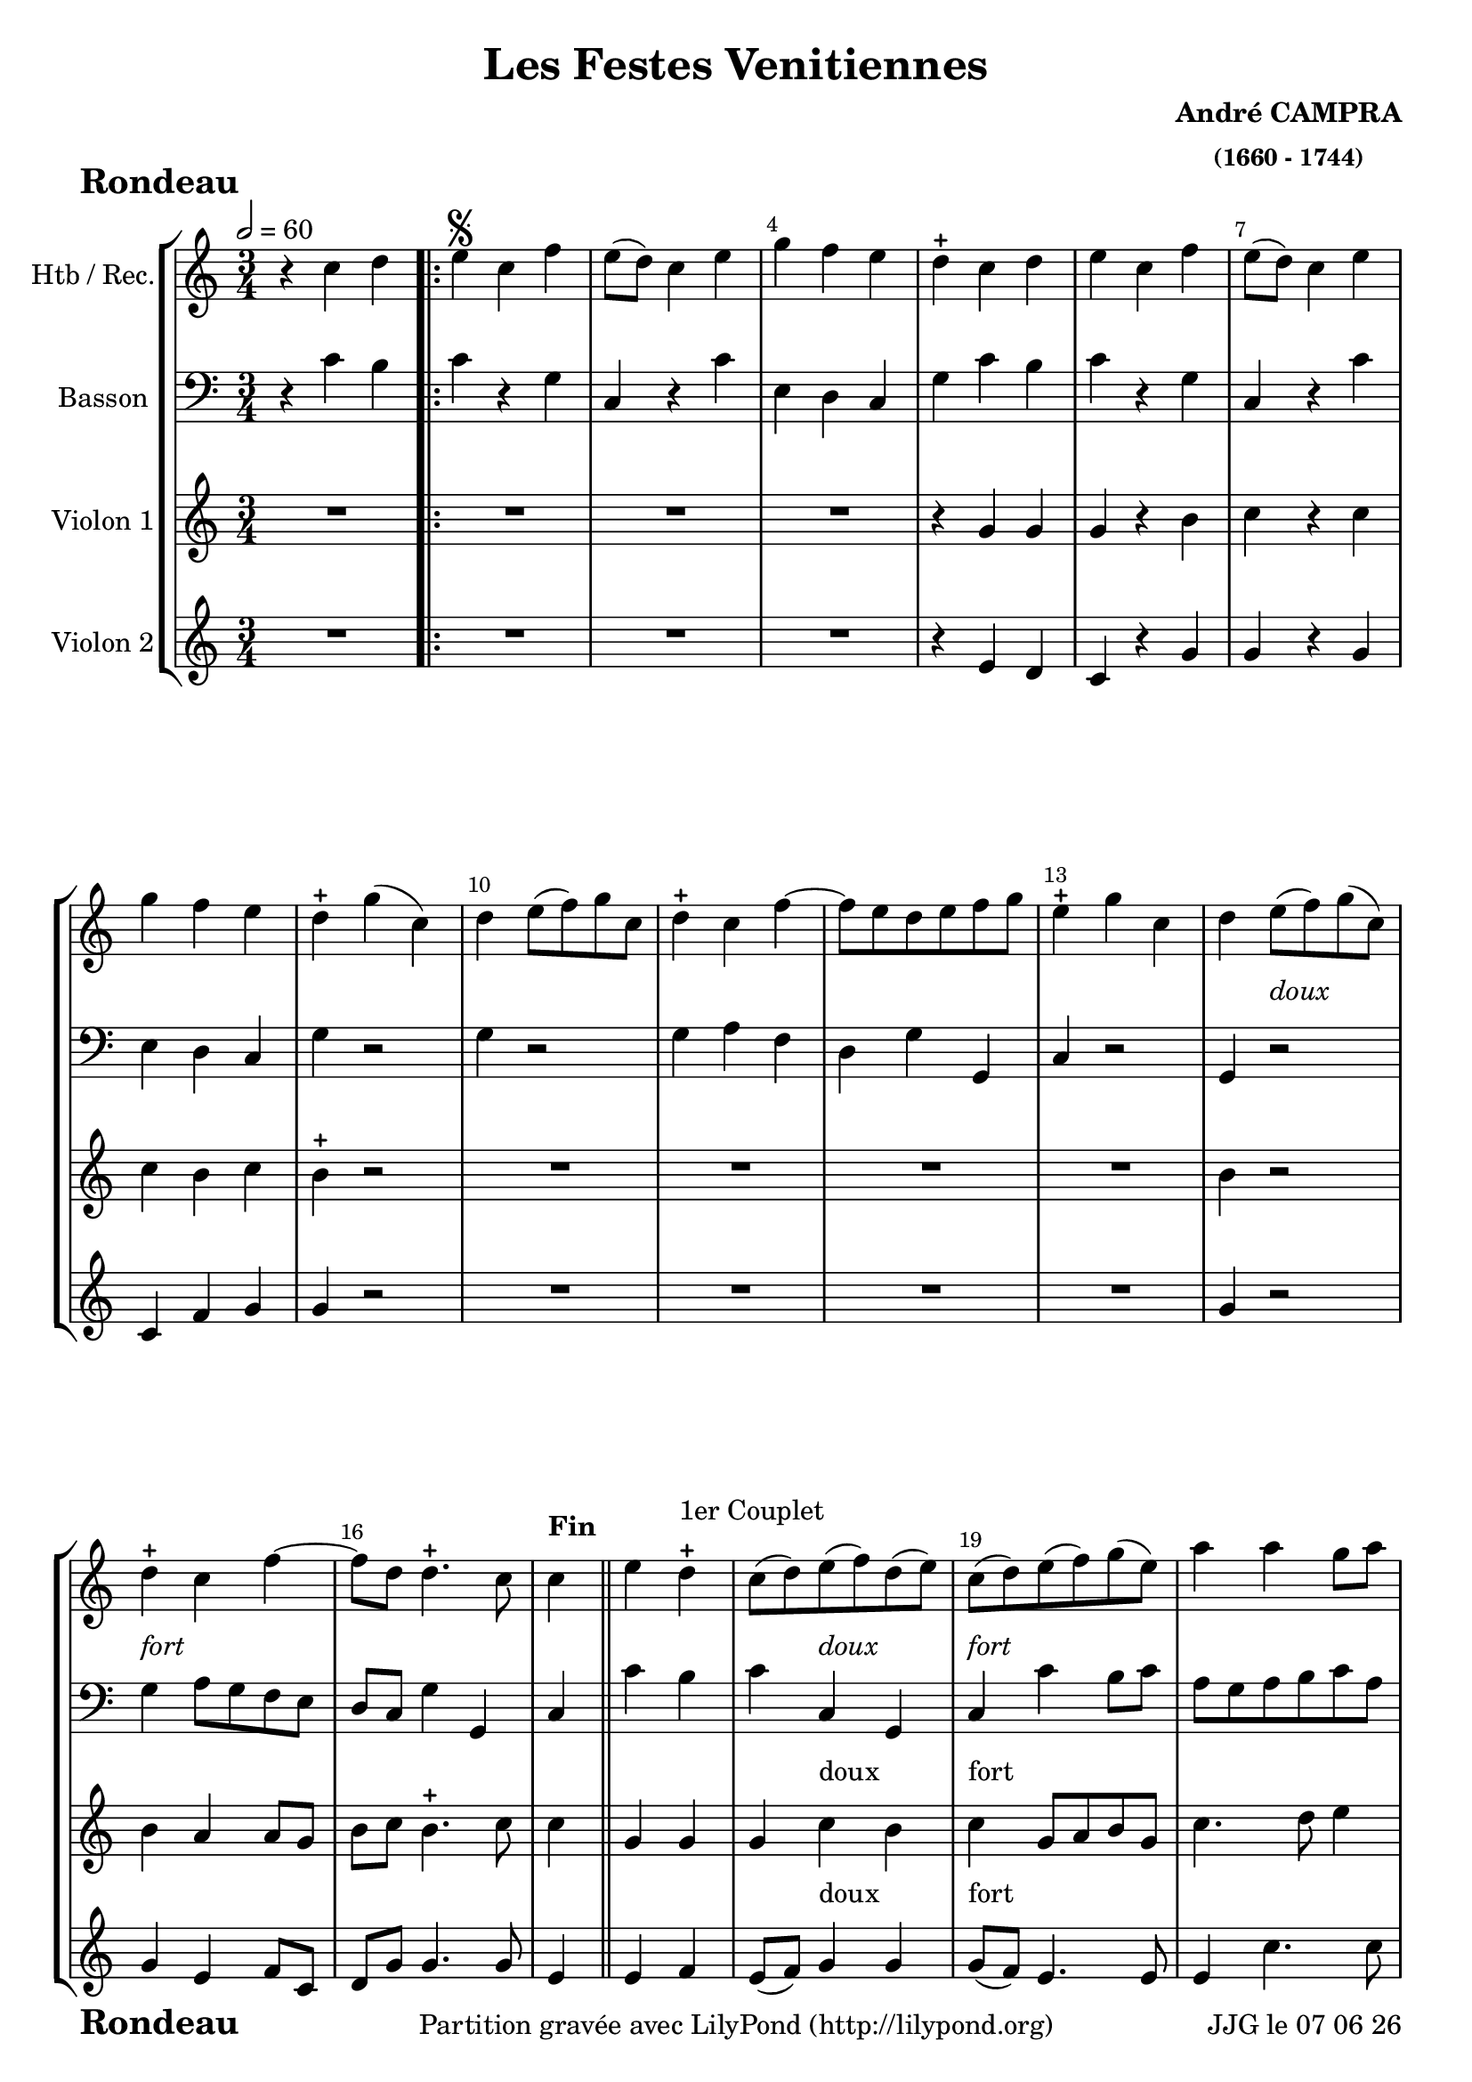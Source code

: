 \version "2.17.6"

\header {
    title = "Les Festes Venitiennes"
    composer = \markup \bold \center-column { "André CAMPRA" \small "(1660 - 1744)" }
    meter = \markup { \bold \fontsize #2 " Rondeau"   } 
    tagline = \markup {  "Partition gravée avec LilyPond (http://lilypond.org)" 
    }	    
}
date = #(strftime "%d %m %y" (localtime (current-time)))

\paper { 
	oddFooterMarkup = \markup {\fill-line {
       \column { \fromproperty #'header:meter }
       \column { \fromproperty #'header:tagline }
       \column { \line {JJG le \date }} 
       } } 
ragged-last-bottom = #'t
line-width = 185\mm
}
	
#(set-global-staff-size 20)
#(set-default-paper-size "a4")

global = { }
globalTempo = {
    \override Score.MetronomeMark.transparent = ##t
		}
	
resetBarnum = \context Score \applyContext % pour la numérotation des mesures
  #(set-bar-number-visibility 3)

%% Identification
voixI =

\context Voice = "voice 1"

\relative c'' { 
	 
	 \set Staff.instrumentName = \markup { \column { "Htb / Rec." } }
         \set Staff.midiInstrument = "Oboe"
         \set Staff.printKeyCancellation = ##f
  \override Staff.VerticalAxisGroup.minimum-Y-extent = #'(-6 . 6)
  \override Score.BarNumber.X-offset =#0.5 % déplacement sur la droite des N° de mesures
  \override TextScript.padding = #2.0
  \override MultiMeasureRest.expand-limit = 1
  \once \override Staff.TimeSignature.style = #'()
 % 	\set Score.currentBarNumber = # 731
  	\tempo 2=60
  	\time 3/4
        \clef "treble"
        \key c \major
        
        r4 c4 d \bar ".|:" | e\segno c f | e8 (d) c4 e | g f e | d-+ c d |
%6
	e c f | e8 (d) c4 e | g f e | d-+ g (c,) d e8 (f) g c,
%11
	d4-+ c f~ | f8 e d e f g | e4-+ g c, | 
	d e8_\markup \italic "doux" (f) g (c,) | d4-+ _\markup \italic "fort" c f~ |
%16
	f8 d d4.-+ c8 | c4^\markup \bold "Fin"\bar "||" e d-+ ^\markup "1er Couplet"|
	c8 (d) e_\markup \italic "doux" (f) d (e) | 
	c_\markup \italic "fort" (d) e (f) g (e) | a4 a g8 a | 
%21
	fis4-+ d a' | bes8 a g4 fis-+ | g a d, | g fis4.-+ g8 | g g a4 b-+ 
%26
	c4 g a8 bes | a g f e d c | b8. (c16) c4.-+ (b16 c) |
	d8 g a4 b-+ | c g a8 bes |
%31
	a g f e d c | b8. (c16) c4.-+ b8 | c4 c d  |\bar "||" 

%reprise au segno
	\set Score.currentBarNumber = # 2
	 e c f | e8 (d) c4 e | g f e | d-+ c d |
%6
	e c f | e8 (d) c4 e | g f e | d-+ g (c,) d e8 (f) g c,
%11
	d4-+ c f~ | f8 e d e f g | e4-+ g c, | 
	d e8_\markup \italic "doux" (f) g (c,) | d4-+ _\markup \italic "fort" c f~ |
%16
	f8 d d4.-+ c8 | 
	
	

	
	
	
	
	c4^\markup "2è Couplet" a' gis-+ | a a, b-+
%35 après reprise
	c4 a8 b c d | e4 e  d-+ | e a a8 g | f e d c b c | gis4-+ a b |
%40
	c4 b4.-+ a8 | a bes a g f e | d4 d' c8 d | b8-+ a g a g f | e4 c' b8 c | 
%45
	a4 f'8 g a4 | d,8 g f e d c | b-+ a g f e d |
	c c' g4 b-+ | c c d\mark \markup {\musicglyph #'"scripts.segno"} | \bar "||"
	
        
}      
                
%% fin voix 1 ----------------------------------------------
         
voixII =
\context Voice = "voice 2"
\relative c' { 
	 \set Staff.instrumentName = \markup { \column { "Basson" } }
         \set Staff.midiInstrument = "Bassoon"
         \set Staff.printKeyCancellation = ##f
  \override Staff.VerticalAxisGroup.minimum-Y-extent = #'(-6 . 6)
  \override TextScript.padding = #2.0
  \override MultiMeasureRest.expand-limit = 1
  \once \override Staff.TimeSignature.style = #'()
%  \set Score.currentBarNumber = # 731
  		
  		\time 3/4
  		\clef bass % alto
                \key c \major
          	
       r4 c4 b | c4 r g | c, r c' | e, d c | g' c b |
%6
	c r g | c, r c' | e, d c | g' r2 | g4 r2 |
%11
	g4 a f | d g g, | c r2 | g4 r2 | g'4 a8 g f e | 
%16
	d8 c g'4 g, | c c' b | c c, g | c c' b8 c | a g a b c a | 
%21
	d2. | d,4 es d8 c | bes4 a bes | g d' d, | g g' f |
%26
	e2 c4 | f4. g8 a f | g4 c,2 | g4 g f | e2 c'4 | 
%31
	f8 e f g a f | g c, g2 | c4 c' b	
%reprise au segno	
	c4 r g | c, r c' | e, d c | g' c b |
%6
	c r g | c, r c' | e, d c | g' r2 | g4 r2 |
%11
	g4 a f | d g g, | c r2 | g4 r2 | g'4 a8 g f e | 
%16
	d8 c g'4 g, | 
	
	

	
	
	
	c4 c' b
%	\set Score.currentBarNumber = # 34
%34
	a a gis-+
%35
	a2 a4 | g f2-+ | e4 cis a | d2 d4 |d c b |
%40
	a4 e'2 | a8 bes a g f e | d c d e f d | g f g a g f | e d c d e c | 
%45
	f e d e f d | g2 g4 | g8 a g f e d | c4 g' g, | c c' b 
	

	
}

%% fin voix 2 ----------------------------------------------


voixIII =
\context Voice = "voice 3"
\relative c'' { 
	 \set Staff.instrumentName = \markup { \column { "Violon 1" } }
         \set Staff.midiInstrument = "Violin"
         \set Staff.printKeyCancellation = ##f
  \override Staff.VerticalAxisGroup.minimum-Y-extent = #'(-6 . 6)
  \override TextScript.padding = #2.0
  \override MultiMeasureRest.expand-limit = 1
  \once \override Staff.TimeSignature.style = #'()
%  \set Score.currentBarNumber = # 731
  		
  		\time 3/4
  		\clef treble % alto
                \key c \major
          	
       R 2. | R2.*3 | r4 g g | g r b | c r c | c b c | b-+ r2 | 
       R2.*4 |b4 r2 | b4 a a8 g |   
%16
	b8 c b4.-+ c8 | c4 g g  | g c^\markup "doux" b | 
	c^\markup "fort" g8 a b g | c4. d8 e4 | 
%21
	d2. | d8 c bes4 c | d c bes | d d4. d8 | b-+ b c4 d 
%26
	e c4. c8 | c4 a4. a8 | g4 g c | b8-+ b c4 d | e c4. c8  | 
%31
	c4 a4. a8 | g4 g4. g8  e4 r2
%reprise au segno	
       R2.*3 | r4 g g | g r b | c r c | c b c | b-+ r2 | 
       R2.*4 |b4 r2 | %b4 a a8 g |   
%2ème couplet

	c4 a4. a8  | b8 c b4.-+ c8

	
	c4 e d | c e, e | e2 r8 f | g e a4. b8 |
	gis4 e a | a f4. f8 | e4 a gis |
%40
	a 4 gis4. a8 | a2 c,4 | d8 e f g a4 | g2 b,4 | c8 d e f g e | 
%45
	f4 a d | b2-+ c4 | g2 g,4 | c d g | e r2 
		

	
}

%% fin voix 3 ----------------------------------------------
%%%%%%%%%%%%%%%%%%%%%%%%%%%%%%%%%%%%   fin voix 3   %%%%%%%%%%%%%%%%%%%%%%%%%%%%%%

%% voix 4
voixIV =
\context Voice = "voice 4"
\relative c { 
	 \set Staff.instrumentName = \markup { \column { "Violon 2" } }
         \set Staff.midiInstrument = "Violin"
         \set Staff.printKeyCancellation = ##f
  \override Staff.VerticalAxisGroup.minimum-Y-extent = #'(-6 . 6)
  \override TextScript.padding = #2.0
  \override MultiMeasureRest.expand-limit = 1
  \once \override Staff.TimeSignature.style = #'() 
%  \set Score.currentBarNumber = # 731
  
  	\time 3/4
        \clef treble  
        \key c \major
        
       R 2. | R2.*3 | r4 e' d | c r g' | g r g | c, f g | g r2 |  R2.*4 |
%14
	g4 r2 | g4 e f8 c | d g g4. g8 | e4 e f | e8 (f) g4^\markup "doux" g
	g8^\markup "fort" (f) e4. e8 | e4 c'4. c8 | a4. g8 fis e | 	
%22
	d4 g a | bes fis g | bes a4.-+ g8 | g d e4 f | 
%26
	g4. f8 e4 | f2 f4 | d4 e g | g8 d e4 f | g4. f8 e4 | 
	f2 f4 |f8 e d4. c8 | c4 r2 | 
	
% reprise au segno
	 R2.*3 | r4 e d | c r g' | g r g | c, f g | g r2 |  R2.*4 |
%14
	g4 r2 | g4 e f8 c | d g g4. g8 | e4 c d | e c b |
%35
	c8 d e f g4 | b, c a | b a cis | d4. e8 d c | b4 c d |
%40
	e e b | c a4. a8 | a2 d4 | d g,4. g8 | g2 c4 | 
%45
	c d4. d8 | d2 e4 | d4 g,4. g8 | g4 g4. g8 | g4 r2		
	
  
  }
%%%%%%%%%%%%%%%%%%%%%%           fin de la musique         %%%%%%%%%%%%%%%%%%%%%%%% 
\score {
	
  <<
  \new StaffGroup <<
  
  {
         \override Score.BarNumber.break-visibility =#end-of-line-invisible
         \override Score.RehearsalMark.padding = #2.5
         \resetBarnum

  }
  
 \new Staff  {\voixI }

    \new Staff  {\voixII } 
%  \new Staff \with { %% colorisation de cette portée
%     \override StaffSymbol.stencil = #(lambda (grob)
%        (let* ((staff (ly:staff-symbol::print grob))
%               (X-ext (ly:stencil-extent staff X))
%               (Y-ext (ly:stencil-extent staff Y)))
%        (set! Y-ext (cons
%            (- (car Y-ext) 0)
%            (+ (cdr Y-ext) 0)))
%         (ly:grob-set-property! grob 'layer -10)
%         (ly:stencil-add
%           (ly:make-stencil (list 'color (rgb-color 1 0.8 0.6)
%             (ly:stencil-expr (ly:round-filled-box X-ext Y-ext 0))
%           X-ext Y-ext))
%         staff)))
%  		}
%  		{ \voixII }
%
	
  \new Staff  {\voixIII } 
  \new Staff  {\voixIV }
  
 >>
 
 >>
 \layout { }
 	
 \midi { }
}
 %%%%%%%%%%%%%%%%%%%%%%%%%
